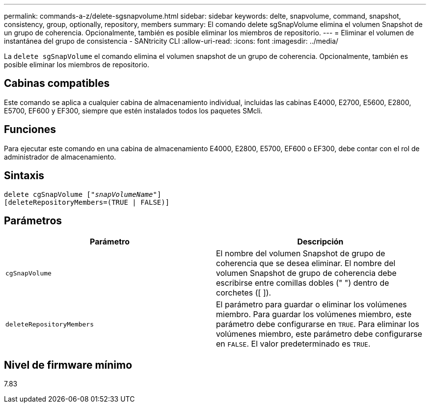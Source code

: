 ---
permalink: commands-a-z/delete-sgsnapvolume.html 
sidebar: sidebar 
keywords: delte, snapvolume, command, snapshot, consistency, group, optionally, repository, members 
summary: El comando delete sgSnapVolume elimina el volumen Snapshot de un grupo de coherencia. Opcionalmente, también es posible eliminar los miembros de repositorio. 
---
= Eliminar el volumen de instantánea del grupo de consistencia - SANtricity CLI
:allow-uri-read: 
:icons: font
:imagesdir: ../media/


[role="lead"]
La `delete sgSnapVolume` el comando elimina el volumen snapshot de un grupo de coherencia. Opcionalmente, también es posible eliminar los miembros de repositorio.



== Cabinas compatibles

Este comando se aplica a cualquier cabina de almacenamiento individual, incluidas las cabinas E4000, E2700, E5600, E2800, E5700, EF600 y EF300, siempre que estén instalados todos los paquetes SMcli.



== Funciones

Para ejecutar este comando en una cabina de almacenamiento E4000, E2800, E5700, EF600 o EF300, debe contar con el rol de administrador de almacenamiento.



== Sintaxis

[source, cli, subs="+macros"]
----
pass:quotes[delete cgSnapVolume ["_snapVolumeName_"]]
[deleteRepositoryMembers=(TRUE | FALSE)]
----


== Parámetros

[cols="2*"]
|===
| Parámetro | Descripción 


 a| 
`cgSnapVolume`
 a| 
El nombre del volumen Snapshot de grupo de coherencia que se desea eliminar. El nombre del volumen Snapshot de grupo de coherencia debe escribirse entre comillas dobles (" ") dentro de corchetes ([ ]).



 a| 
`deleteRepositoryMembers`
 a| 
El parámetro para guardar o eliminar los volúmenes miembro. Para guardar los volúmenes miembro, este parámetro debe configurarse en `TRUE`. Para eliminar los volúmenes miembro, este parámetro debe configurarse en `FALSE`. El valor predeterminado es `TRUE`.

|===


== Nivel de firmware mínimo

7.83
